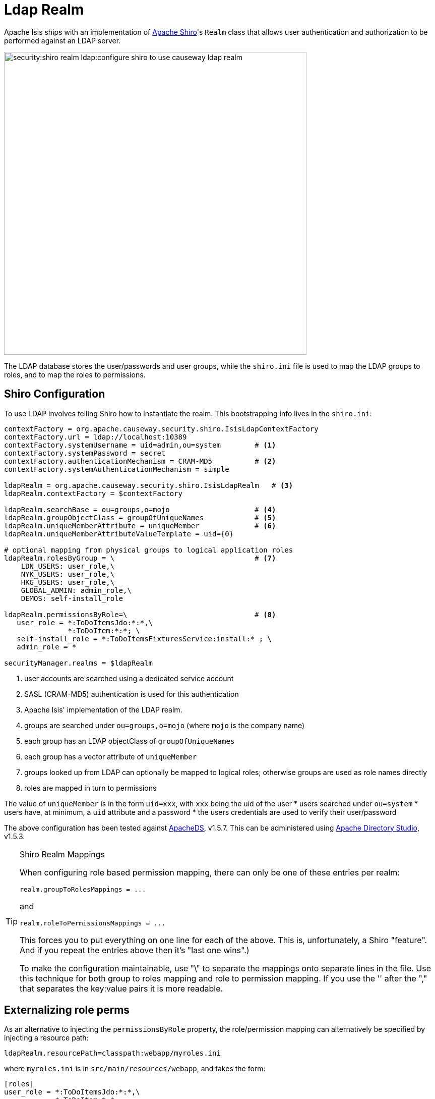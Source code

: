 = Ldap Realm

:Notice: Licensed to the Apache Software Foundation (ASF) under one or more contributor license agreements. See the NOTICE file distributed with this work for additional information regarding copyright ownership. The ASF licenses this file to you under the Apache License, Version 2.0 (the "License"); you may not use this file except in compliance with the License. You may obtain a copy of the License at. http://www.apache.org/licenses/LICENSE-2.0 . Unless required by applicable law or agreed to in writing, software distributed under the License is distributed on an "AS IS" BASIS, WITHOUT WARRANTIES OR  CONDITIONS OF ANY KIND, either express or implied. See the License for the specific language governing permissions and limitations under the License.
:page-partial:


Apache Isis ships with an implementation of http://shiro.apache.org[Apache Shiro]'s `Realm` class that allows user authentication and authorization to be performed against an LDAP server.

image::security:shiro-realm-ldap:configure-shiro-to-use-causeway-ldap-realm.png[width="600px"]

The LDAP database stores the user/passwords and user groups, while the `shiro.ini` file is used to map the LDAP groups to roles, and to map the roles to permissions.

== Shiro Configuration

To use LDAP involves telling Shiro how to instantiate the realm.  This bootstrapping info lives in the `shiro.ini`:

[source,ini]
----
contextFactory = org.apache.causeway.security.shiro.IsisLdapContextFactory
contextFactory.url = ldap://localhost:10389
contextFactory.systemUsername = uid=admin,ou=system        # <.>
contextFactory.systemPassword = secret
contextFactory.authenticationMechanism = CRAM-MD5          # <.>
contextFactory.systemAuthenticationMechanism = simple

ldapRealm = org.apache.causeway.security.shiro.IsisLdapRealm   # <.>
ldapRealm.contextFactory = $contextFactory

ldapRealm.searchBase = ou=groups,o=mojo                    # <.>
ldapRealm.groupObjectClass = groupOfUniqueNames            # <.>
ldapRealm.uniqueMemberAttribute = uniqueMember             # <.>
ldapRealm.uniqueMemberAttributeValueTemplate = uid={0}

# optional mapping from physical groups to logical application roles
ldapRealm.rolesByGroup = \                                 # <.>
    LDN_USERS: user_role,\
    NYK_USERS: user_role,\
    HKG_USERS: user_role,\
    GLOBAL_ADMIN: admin_role,\
    DEMOS: self-install_role

ldapRealm.permissionsByRole=\                              # <.>
   user_role = *:ToDoItemsJdo:*:*,\
               *:ToDoItem:*:*; \
   self-install_role = *:ToDoItemsFixturesService:install:* ; \
   admin_role = *

securityManager.realms = $ldapRealm
----
<.> user accounts are searched using a dedicated service account
<.> SASL (CRAM-MD5) authentication is used for this authentication
<.> Apache Isis' implementation of the LDAP realm.
<.> groups are searched under `ou=groups,o=mojo` (where `mojo` is the company name)
<.> each group has an LDAP objectClass of `groupOfUniqueNames`
<.> each group has a vector attribute of `uniqueMember`
<.> groups looked up from LDAP can optionally be mapped to logical roles; otherwise groups are used as role names directly
<.> roles are mapped in turn to permissions

The value of `uniqueMember` is in the form `uid=xxx`, with `xxx` being the uid of the user
* users searched under `ou=system`
* users have, at minimum, a `uid` attribute and a password
* the users credentials are used to verify their user/password

The above configuration has been tested against http://directory.apache.org/apacheds/[ApacheDS], v1.5.7. This can be administered using http://directory.apache.org/studio/[Apache Directory Studio], v1.5.3.


[TIP]
.Shiro Realm Mappings
====
When configuring role based permission mapping, there can only be one of these entries per realm:

[source,ini]
----
realm.groupToRolesMappings = ...
----

and

[source,ini]
----
realm.roleToPermissionsMappings = ...
----

This forces you to put everything on one line for each of the above.  This is, unfortunately, a Shiro "feature".  And if you repeat the entries above then it's "last one wins".)

To make the configuration maintainable, use "\" to separate the mappings onto separate lines in the file.  Use this technique for both group to roles mapping and role to permission mapping. If you use the '&#39; after the "," that separates the key:value pairs it is more readable.
====






== Externalizing role perms

As an alternative to injecting the `permissionsByRole` property, the role/permission mapping can alternatively be specified by injecting a resource path:

[source,ini]
----
ldapRealm.resourcePath=classpath:webapp/myroles.ini
----

where `myroles.ini` is in `src/main/resources/webapp`, and takes the form:

[source,ini]
----
[roles]
user_role = *:ToDoItemsJdo:*:*,\
            *:ToDoItem:*:*
self-install_role = *:ToDoItemsFixturesService:install:*
admin_role = *
----

This separation of the role/mapping can be useful if Shiro is configured to support multiple realms (eg an LdapRealm based one and also an TextRealm)




== Active DS LDAP tutorial

The screenshots below show how to setup LDAP accounts in ApacheDS using the Apache Directory Studio.

The setup here was initially based on http://krams915.blogspot.co.uk/2011/01/ldap-apache-directory-studio-basic.html[this tutorial], however we have moved the user accounts so that they are defined in a separate LDAP node.

To start, create a partition in order to hold the mojo node (holding the groups):

image::security:shiro-realm-ldap:activeds-ldap-mojo-partition.png[]

Create the `ou=groups,o=mojo` hierarchy:

image::security:shiro-realm-ldap:activeds-ldap-mojo-root-dse.png[]

Configure SASL authentication. This means that the checking of user/password is done implicitly by virtue of Apache Isis connecting to LDAP using these credentials:

image::security:shiro-realm-ldap:activeds-ldap-sasl-authentication.png[]

In order for SASL to work, it seems to be necessary to put users under `o=system`. (This is why the setup is slightly different than the tutorial mentioned above):

image::security:shiro-realm-ldap:activeds-ldap-users.png[]

Configure the users into the groups:

image::security:shiro-realm-ldap:activeds-ldap-groups.png[]


